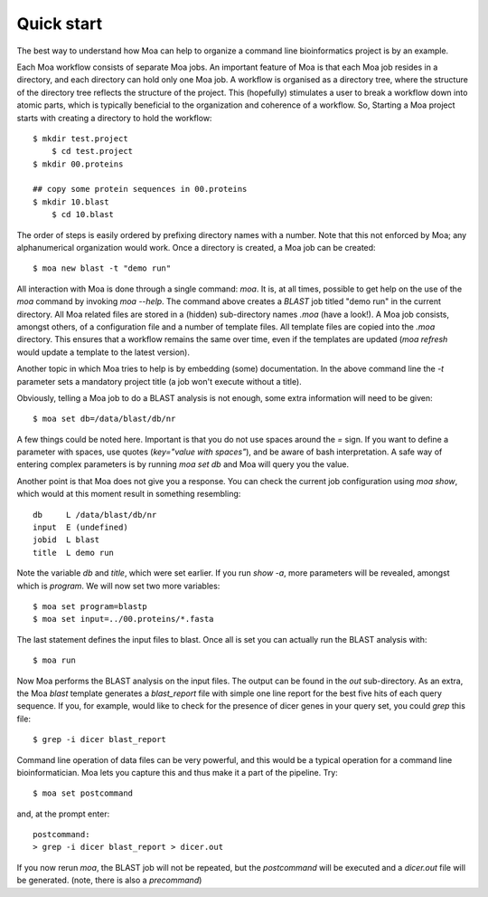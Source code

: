 Quick start
-----------

The best way to understand how Moa can help to organize a command line bioinformatics project is by an example.

Each Moa workflow consists of separate Moa jobs. An important feature
of Moa is that each Moa job resides in a directory, and each directory
can hold only one Moa job. A workflow is organised as a directory
tree, where the structure of the directory tree reflects the structure
of the project. This (hopefully) stimulates a user to break a workflow
down into atomic parts, which is typically beneficial to the
organization and coherence of a workflow. So, Starting a Moa project
starts with creating a directory to hold the workflow::

    $ mkdir test.project
	$ cd test.project
    $ mkdir 00.proteins

    ## copy some protein sequences in 00.proteins
    $ mkdir 10.blast
	$ cd 10.blast

The order of steps is easily ordered by prefixing directory names with
a number. Note that this not enforced by Moa; any alphanumerical
organization would work. Once a directory is created, a Moa job can be
created::

    $ moa new blast -t "demo run"

All interaction with Moa is done through a single command: `moa`. It
is, at all times, possible to get help on the use of the `moa` command
by invoking `moa --help`. The command above creates a `BLAST` job
titled "demo run" in the current directory. All Moa related files are
stored in a (hidden) sub-directory names `.moa` (have a look!).  A Moa
job consists, amongst others, of a configuration file and a number of
template files. All template files are copied into the `.moa`
directory. This ensures that a workflow remains the same over time,
even if the templates are updated (`moa refresh` would update a
template to the latest version).

Another topic in which Moa tries to help is by embedding (some)
documentation. In the above command line the `-t` parameter sets a
mandatory project title (a job won't execute without a title).

Obviously, telling a Moa job to do a BLAST analysis is not enough, some extra information will need to be given::

    $ moa set db=/data/blast/db/nr

A few things could be noted here. Important is that you do not use spaces around the `=` sign. If you want to define a parameter with spaces, use quotes (`key="value with spaces"`), and be aware of bash interpretation. A safe way of entering complex parameters is by running `moa set db` and Moa will query you the value.

Another point is that Moa does not give you a response. You can check the current job configuration using `moa show`, which would at this moment result in something resembling::

    db     L /data/blast/db/nr
    input  E (undefined)
    jobid  L blast
    title  L demo run

Note the variable `db` and `title`, which were set earlier. If you run `show -a`, more parameters will be revealed, amongst which is `program`. We will now set two more variables::

    $ moa set program=blastp
    $ moa set input=../00.proteins/*.fasta

The last statement defines the input files to blast. Once all is set you can actually run the BLAST analysis with::

    $ moa run

Now Moa performs the BLAST analysis on the input files. The output can be found in the `out` sub-directory. As an extra, the Moa `blast` template generates a `blast_report` file with simple one line report for the best five hits of each query sequence. If you, for example, would like to check for the presence of dicer genes in your query set, you could `grep` this file::

    $ grep -i dicer blast_report

Command line operation of data files can be very powerful, and this would be a typical operation for a command line bioinformatician. Moa lets you capture this and thus make it a part of the pipeline. Try::

    $ moa set postcommand

and, at the prompt enter::

    postcommand:
    > grep -i dicer blast_report > dicer.out

If you now rerun `moa`, the BLAST job will not be repeated, but the `postcommand` will be executed and a `dicer.out` file will be generated. (note, there is also a `precommand`)

